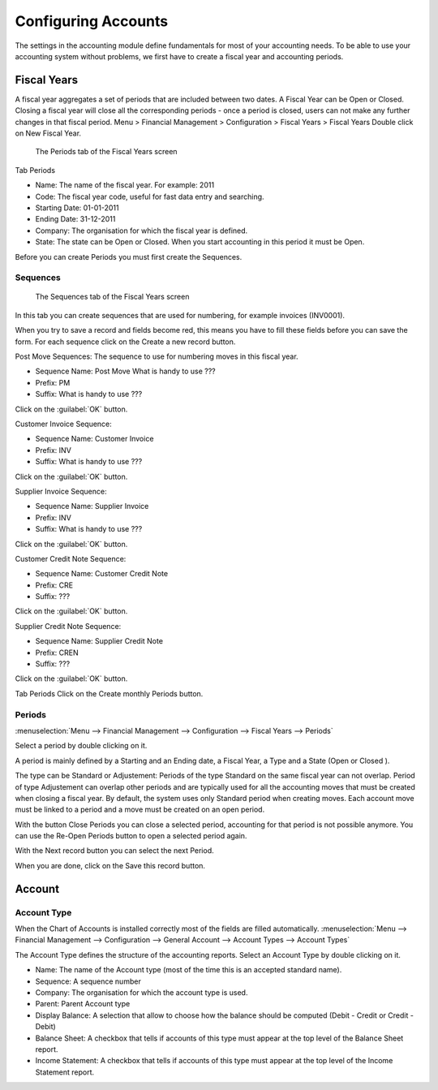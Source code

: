 Configuring Accounts
====================
The settings in the accounting module define fundamentals for most of your accounting needs.
To be able to use your accounting system without problems, we first have to create a fiscal year and
accounting periods.

Fiscal Years
------------
A fiscal year aggregates a set of periods that are included between two dates. A Fiscal Year can be Open or Closed. Closing a fiscal year will close all the corresponding periods - once a period is closed,
users can not make any further changes in that fiscal period.
Menu > Financial Management > Configuration > Fiscal Years > Fiscal Years
Double click on New Fiscal Year.

.. figure:: images/fiscal-year.png
   :scale: 50 %
   
   The Periods tab of the Fiscal Years screen

Tab Periods

* Name: The name of the fiscal year. For example: 2011
* Code: The fiscal year code, useful for fast data entry and searching.
* Starting Date: 01-01-2011
* Ending Date: 31-12-2011
* Company: The organisation for which the fiscal year is defined.
* State: The state can be Open or Closed. When you start accounting in this period it must be Open.

Before you can create Periods you must first create the Sequences.

Sequences
"""""""""
.. figure:: images/fiscal-year-sequences.png
   :scale: 50 %
   
   The Sequences tab of the Fiscal Years screen

In this tab you can create sequences that are used for numbering, for example invoices (INV0001).

When you try to save a record and fields become red, this means you have to fill these fields before you can save the form.
For each sequence click on the Create a new record button.

Post Move Sequences: The sequence to use for numbering moves in this fiscal year.

* Sequence Name: Post Move What is handy to use ???
* Prefix: PM
* Suffix: What is handy to use ???

Click on the :guilabel:`OK` button.

Customer Invoice Sequence:

* Sequence Name: Customer Invoice
* Prefix: INV
* Suffix: What is handy to use ???

Click on the :guilabel:`OK` button.

Supplier Invoice Sequence:

* Sequence Name: Supplier Invoice
* Prefix: INV
* Suffix: What is handy to use ???

Click on the :guilabel:`OK` button.

Customer Credit Note Sequence:

* Sequence Name: Customer Credit Note
* Prefix: CRE
* Suffix: ???

Click on the :guilabel:`OK` button.

Supplier Credit Note Sequence:

* Sequence Name: Supplier Credit Note
* Prefix: CREN
* Suffix: ???

Click on the :guilabel:`OK` button.

Tab Periods
Click on the Create monthly Periods button.

Periods
"""""""
:menuselection:`Menu --> Financial Management --> Configuration --> Fiscal Years --> Periods`

Select a period by double clicking on it.

A period is mainly defined by a Starting and an Ending date, a Fiscal Year, a Type and a State (Open or
Closed ).

The type can be Standard or Adjustement: Periods of the type Standard on the same fiscal year can not overlap. Period of type Adjustement can overlap other periods and are typically used for all the
accounting moves that must be created when closing a fiscal year. By default, the system uses only Standard period when creating moves.
Each account move must be linked to a period and a move must be created on an open period.

With the button Close Periods you can close a selected period, accounting for that period is not possible anymore. You can use the Re-Open Periods button to open a selected period again.

With the Next record button you can select the next Period.

When you are done, click on the Save this record button.

Account
-------
Account Type
""""""""""""
When the Chart of Accounts is installed correctly most of the fields are filled automatically.
:menuselection:`Menu --> Financial Management --> Configuration --> General Account --> Account Types --> Account Types`

The Account Type defines the structure of the accounting reports.
Select an Account Type by double clicking on it.

* Name: The name of the Account type (most of the time this is an accepted standard name).
* Sequence: A sequence number 
* Company: The organisation for which the account type is used.
* Parent: Parent Account type
* Display Balance: A selection that allow to choose how the balance should be computed (Debit - Credit or Credit - Debit)
* Balance Sheet: A checkbox that tells if accounts of this type must appear at the top level of the Balance Sheet report.
* Income Statement: A checkbox that tells if accounts of this type must appear at the top level of the Income Statement report.
